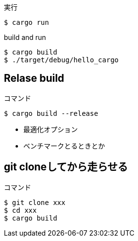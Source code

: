 .実行
----
$ cargo run
----

.build and run
----
$ cargo build
$ ./target/debug/hello_cargo
----

== Relase build

.コマンド
----
$ cargo build --release
----

* 最適化オプション
* ベンチマークとるときとか

== git cloneしてから走らせる

.コマンド
----
$ git clone xxx
$ cd xxx
$ cargo build
----
